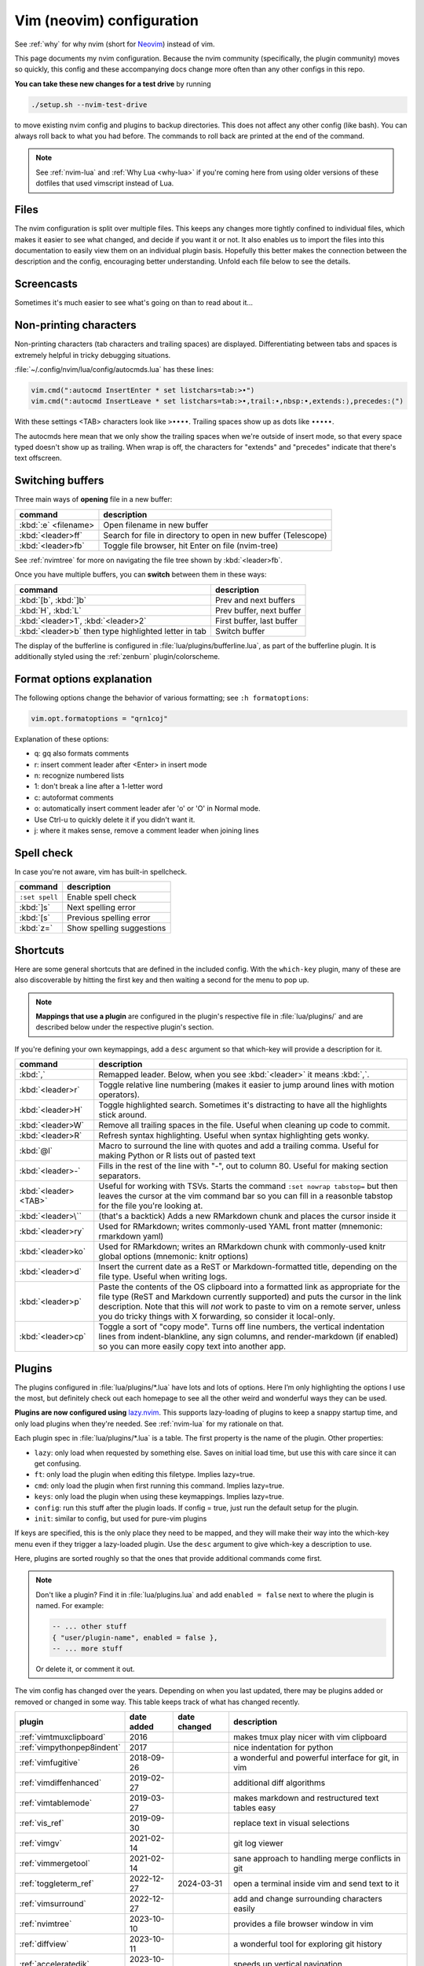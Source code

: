 .. _vim:

Vim (neovim) configuration
==========================

See :ref:`why` for why nvim (short for `Neovim <https://neovim.io/>`__)
instead of vim.

This page documents my nvim configuration. Because the nvim community
(specifically, the plugin community) moves so quickly, this config and these
accompanying docs change more often than any other configs in this repo.

**You can take these new changes for a test drive** by running

.. code-block:: bash

   ./setup.sh --nvim-test-drive

to move existing nvim config and plugins to backup directories.
This does not affect any other config (like bash). You can always roll back to
what you had before. The commands to roll back are printed at the end of the
command.

.. note::

    See :ref:`nvim-lua` and :ref:`Why Lua <why-lua>` if you're coming here from
    using older versions of these dotfiles that used vimscript instead of Lua.

Files
-----

.. versionchanged:: 2024-09-01

   Updated nvim installation version to 0.10.1 for macOS

.. versionchanged:: 2024-09-04

   Modularized configuration: split up config files according to `structured
   setup <https://lazy.folke.io/installation>`__ recommendations from
   lazy.nvim.

The nvim configuration is split over multiple files. This keeps any changes
more tightly confined to individual files, which makes it easier to see what
changed, and decide if you want it or not. It also enables us to import the
files into this documentation to easily view them on an individual plugin
basis. Hopefully this better makes the connection between the description and
the config, encouraging better understanding. Unfold each file below to see the
details.

.. details:: init.lua

  The file :file:`.config/nvim/init.lua` is the entry point of the nvim config.
  This in turn loads files in the :file:`lua` subdirectory. For example, the
  syntax ``require("config.lazy")`` will load
  :file:`.config/nvim/lua/config/lazy.lua`.

  .. literalinclude:: ../.config/nvim/init.lua
    :language: lua

.. details:: lua/config/lazy.lua

  :file:`.config/nvim/lua/config/lazy.lua` loads the `lazy.nvim
  <https://github.com/folke/lazy.nvim>`__ plugin manager. The plugins in the
  :file:`.config/nvim/lua/plugins` directory are loaded here.

  .. literalinclude:: ../.config/nvim/lua/config/lazy.lua
    :language: lua

.. details:: lua/config/options.lua

  :file:`.config/nvim/lua/config/options.lua` sets global options.

  .. literalinclude:: ../.config/nvim/lua/config/options.lua
    :language: lua

.. details:: lua/config/autocmds.lua

  :file:`.config/nvim/lua/config/autocmds.lua` configures autocommands --
  settings that are specific to a filetype or that should be triggered on
  certain events.

  .. literalinclude:: ../.config/nvim/lua/config/autocmds.lua
    :language: lua

.. details:: lua/config/keymaps.lua

  :file:`.config/nvim/lua/config/keymaps.lua` configures keymappings that are
  not otherwise configured in the individual plugin configs.


  .. literalinclude:: ../.config/nvim/lua/config/keymaps.lua
    :language: lua

.. details:: lua/plugins/

  Each plugin is described in more detail below in its own section. Each has
  its own file in the :file:`.config/nvim/lua/plugins` directory.

Screencasts
-----------

.. versionadded:: 2024-03-31

Sometimes it's much easier to see what's going on than to read about it...

.. details:: screencast of lazy.nvim setting up plugins

   See :ref:`plugins_` for more details.

  .. image:: gifs/lazy_annotated.gif

.. details:: screencast of switching buffers

   See :ref:`buffers` for more; this uses :ref:`bufferline` for the tabs,
   :ref:`nvimtree` for the file tree, and :ref:`telescope_ref` for the
   fuzzy-finder.

  .. image:: gifs/buffers_annotated.gif

Non-printing characters
-----------------------
Non-printing characters (tab characters and trailing spaces) are displayed.
Differentiating between tabs and spaces is extremely helpful in tricky
debugging situations.

:file:`~/.config/nvim/lua/config/autocmds.lua` has these lines:

.. code-block:: lua

    vim.cmd(":autocmd InsertEnter * set listchars=tab:>•")
    vim.cmd(":autocmd InsertLeave * set listchars=tab:>•,trail:∙,nbsp:•,extends:⟩,precedes:⟨")

With these settings <TAB> characters look like ``>••••``. Trailing spaces show up
as dots like ``∙∙∙∙∙``.

The autocmds here mean that we only show the trailing spaces when we're outside
of insert mode, so that every space typed doesn't show up as trailing. When
wrap is off, the characters for "extends" and "precedes" indicate that there's
text offscreen.

.. _buffers:

Switching buffers
-----------------

.. versionadded:: 2023-11-01
   :kbd:`<leader>b` using bufferline plugin

Three main ways of **opening** file in a new buffer:

.. list-table::
   :header-rows: 1
   :align: left

   * - command
     - description

   * - :kbd:`:e` <filename>
     - Open filename in new buffer

   * - :kbd:`<leader>ff`
     - Search for file in directory to open in new buffer (Telescope)

   * - :kbd:`<leader>fb`
     - Toggle file browser, hit Enter on file (nvim-tree)

See :ref:`nvimtree` for more on navigating the file tree shown by :kbd:`<leader>fb`.

Once you have multiple buffers, you can **switch** between them in these ways:

.. list-table::
   :header-rows: 1
   :align: left

   * - command
     - description

   * - :kbd:`[b`, :kbd:`]b`
     - Prev and next buffers

   * - :kbd:`H`, :kbd:`L`
     - Prev buffer, next buffer

   * - :kbd:`<leader>1`, :kbd:`<leader>2`
     - First buffer, last buffer

   * - :kbd:`<leader>b` then type highlighted letter in tab
     - Switch buffer

The display of the bufferline is configured in
:file:`lua/plugins/bufferline.lua`, as part of the bufferline plugin. It is
additionally styled using the :ref:`zenburn` plugin/colorscheme.

Format options explanation
--------------------------

The following options change the behavior of various formatting; see ``:h formatoptions``:

.. code-block:: lua

    vim.opt.formatoptions = "qrn1coj"

Explanation of these options:

- q: gq also formats comments
- r: insert comment leader after <Enter> in insert mode
- n: recognize numbered lists
- 1: don't break a line after a 1-letter word
- c: autoformat comments
- o: automatically insert comment leader afer 'o' or 'O' in Normal mode.
-    Use Ctrl-u to quickly delete it if you didn't want it.
- j: where it makes sense, remove a comment leader when joining lines

Spell check
-----------

In case you're not aware, vim has built-in spellcheck.

.. list-table::
    :header-rows: 1
    :align: left

    * - command
      - description

    * - ``:set spell``
      - Enable spell check

    * - :kbd:`]s`
      - Next spelling error

    * - :kbd:`[s`
      - Previous spelling error

    * - :kbd:`z=`
      - Show spelling suggestions


Shortcuts
---------

.. versionchanged:: 2024-01-21

  Added :kbd:`<leader>p` for pasting formatted Markdown/ReST links

.. versionchanged:: 2024-03-31

   Added :kbd:`<leader>cp` for a convenient "copy mode"

.. versionchanged:: 2024-09-01

   :kbd:`<leader>cp` is more complete (toggles render-markdown and sign columns, too)


Here are some general shortcuts that are defined in the included config. With
the ``which-key`` plugin, many of these are also discoverable by hitting the
first key and then waiting a second for the menu to pop up.

.. note::

  **Mappings that use a plugin** are configured in the plugin's respective file
  in :file:`lua/plugins/` and are described below under the respective plugin's
  section.

If you're defining your own keymappings, add a ``desc`` argument so that
which-key will provide a description for it.

.. list-table::
    :header-rows: 1
    :align: left

    * - command
      - description

    * - :kbd:`,`
      - Remapped leader. Below, when you see :kbd:`<leader>` it means :kbd:`,`.

    * - :kbd:`<leader>r`
      - Toggle relative line numbering (makes it easier to jump around lines
        with motion operators).

    * - :kbd:`<leader>H`
      - Toggle highlighted search. Sometimes it's distracting to have all the
        highlights stick around.

    * - :kbd:`<leader>W`
      - Remove all trailing spaces in the file. Useful when cleaning up code to
        commit.

    * - :kbd:`<leader>R`
      - Refresh syntax highlighting. Useful when syntax highlighting gets wonky.

    * - :kbd:`@l`
      - Macro to surround the line with quotes and add a trailing comma. Useful
        for making Python or R lists out of pasted text

    * - :kbd:`<leader>-`
      - Fills in the rest of the line with "-", out to column 80. Useful for
        making section separators.

    * - :kbd:`<leader><TAB>`
      - Useful for working with TSVs. Starts the command ``:set nowrap
        tabstop=`` but then leaves the cursor at the vim command bar so you can
        fill in a reasonble tabstop for the file you're looking at.

    * - :kbd:`<leader>\``
      - (that's a backtick) Adds a new RMarkdown chunk and places the cursor
        inside it

    * - :kbd:`<leader>ry`
      - Used for RMarkdown; writes commonly-used YAML front matter (mnemonic:
        rmarkdown yaml)

    * - :kbd:`<leader>ko`
      - Used for RMarkdown; writes an RMarkdown chunk with commonly-used knitr
        global options (mnemonic: knitr options)

    * - :kbd:`<leader>d`
      - Insert the current date as a ReST or Markdown-formatted title,
        depending on the file type. Useful when writing logs.

    * - :kbd:`<leader>p`
      - Paste the contents of the OS clipboard into a formatted link as
        appropriate for the file type (ReST and Markdown currently supported)
        and puts the cursor in the link description. Note that this will *not*
        work to paste to vim on a remote server, unless you do tricky things
        with X forwarding, so consider it local-only.

    * - :kbd:`<leader>cp`
      - Toggle a sort of "copy mode". Turns off line numbers, the vertical
        indentation lines from indent-blankline, any sign columns, and
        render-markdown (if enabled) so you can more easily copy text into
        another app.

.. _plugins_:

Plugins
-------

The plugins configured in :file:`lua/plugins/*.lua` have lots and lots of
options. Here I’m only highlighting the options I use the most, but definitely
check out each homepage to see all the other weird and wonderful ways they can
be used.

**Plugins are now configured using** `lazy.nvim
<https://github.com/folke/lazy.nvim>`_. This supports lazy-loading of plugins
to keep a snappy startup time, and only load plugins when they're needed. See
:ref:`nvim-lua` for my rationale on that.

Each plugin spec in :file:`lua/plugins/*.lua` is a table. The first property is
the name of the plugin. Other properties:

* ``lazy``: only load when requested by something else. Saves on initial load
  time, but use this with care since it can get confusing.

* ``ft``: only load the plugin when editing this filetype. Implies lazy=true.

* ``cmd``: only load the plugin when first running this command. Implies lazy=true.

* ``keys``: only load the plugin when using these keymappings. Implies lazy=true.

* ``config``: run this stuff after the plugin loads. If config = true, just run
  the default setup for the plugin.

* ``init``: similar to config, but used for pure-vim plugins

If keys are specified, this is the only place they need to be mapped, and they
will make their way into the which-key menu even if they trigger a lazy-loaded
plugin. Use the ``desc`` argument to give which-key a description to use.

Here, plugins are sorted roughly so that the ones that provide additional
commands come first.

.. note::

    Don't like a plugin? Find it in :file:`lua/plugins.lua` and add ``enabled
    = false`` next to where the plugin is named. For example:

    .. code-block:: lua

      -- ... other stuff
      { "user/plugin-name", enabled = false },
      -- ... more stuff

    Or delete it, or comment it out.


The vim config has changed over the years. Depending on when you last updated,
there may be plugins added or removed or changed in some way. This table keeps
track of what has changed recently.

.. list-table::
   :header-rows: 1
   :align: left

   * - plugin
     - date added
     - date changed
     - description

   * - :ref:`vimtmuxclipboard`
     - 2016
     -
     - makes tmux play nicer with vim clipboard

   * - :ref:`vimpythonpep8indent`
     - 2017
     -
     - nice indentation for python

   * - :ref:`vimfugitive`
     - 2018-09-26
     -
     - a wonderful and powerful interface for git, in vim

   * - :ref:`vimdiffenhanced`
     - 2019-02-27
     -
     - additional diff algorithms

   * - :ref:`vimtablemode`
     - 2019-03-27
     -
     - makes markdown and restructured text tables easy 

   * - :ref:`vis_ref`
     - 2019-09-30
     -
     - replace text in visual selections

   * - :ref:`vimgv`
     - 2021-02-14
     -
     - git log viewer

   * - :ref:`vimmergetool`
     - 2021-02-14
     -
     - sane approach to handling merge conflicts in git

   * - :ref:`toggleterm_ref`
     - 2022-12-27
     - 2024-03-31
     - open a terminal inside vim and send text to it

   * - :ref:`vimsurround`
     - 2022-12-27
     -
     - add and change surrounding characters easily

   * - :ref:`nvimtree`
     - 2023-10-10
     -
     - provides a file browser window in vim

   * - :ref:`diffview`
     - 2023-10-11
     -
     - a wonderful tool for exploring git history

   * - :ref:`acceleratedjk`
     - 2023-10-15
     -
     - speeds up vertical navigation

   * - :ref:`beacon_ref`
     - 2023-10-15
     - 2023-09-01
     - flash a beacon where the cursor is

   * - :ref:`gitsigns_ref`
     - 2023-10-15
     -
     - unobtrusively indicate git changes within a file

   * - :ref:`indentblankline`
     - 2023-10-15
     -
     - show vertical lines at tab stops

   * - :ref:`nvimcmp`
     - 2023-10-15
     -
     - autocomplete

   * - :ref:`telescope_ref`
     - 2023-10-15
     -
     - a menu tool for picking (selecting files, etc)

   * - :ref:`vimcommentary`
     - 2023-10-15
     -
     - easily comment/uncomment

   * - :ref:`whichkey`
     - 2023-10-15
     - 2024-09-01
     - automated help for keymappings

   * - :ref:`aerial_ref`
     - 2023-10-15
     -
     - optional navigational menu for navigating large files

   * - :ref:`treesitter`
     - 2023-10-15
     -
     - provides parsers for advanced syntax and manipulation

   * - :ref:`bufferline`
     - 2023-11-01
     - 2024-09-01
     - ergonomic buffer management

   * - :ref:`lualine_ref`
     - 2023-11-01
     -
     - statusline

   * - :ref:`mason`
     - 2023-11-01
     -
     - tool for easily installing LSPs, linters, and other tools

   * - :ref:`nvimlspconfig`
     - 2023-11-01
     - 2024-03-31
     - handles the configuration of LSP servers

   * - :ref:`trouble`
     - 2023-11-01
     -
     - provides a separate window for diagnostics from LSPs

   * - :ref:`zenburn`
     - 2023-11-01
     -
     - colorscheme

   * - :ref:`conform`
     - 2024-03-31
     -
     - run linters and code formatters

   * - :ref:`flash`
     - 2024-03-31
     -
     - rapidly jump to places in code without counting lines

   * - :ref:`lspprogress`
     - 2024-04-27
     -
     - indicator that LSP is running

   * - :ref:`stickybuf_ref`
     - 2024-04-27
     -
     - prevents buffers from opening within a terminal

   * - :ref:`obsidian`
     - 2024-09-01
     -
     - provides nice editing and navigation tools for markdown

   * - :ref:`rendermarkdown`
     - 2024-09-01
     -
     - fancy rendering of markdown files


Sometimes there are better plugins for a particular functionality. I've kept
the documentation, but noted when they've been deprecated here and in the
linked description.

.. list-table::
   :header-rows: 1
   :align: left

   * - plugin
     - date added
     - deprecated

   * - :ref:`leap`
     - 2022-12-27
     - deprecated 2024-03-31 in favor of :ref:`flash`

   * - :ref:`vimrmarkdown`
     - 2019-02-27
     - deprecated 2023-11-14 in favor of treesitter

   * - :ref:`vimpandoc`
     - 2019-02-2
     - deprecated 2023-11-14 in favor of treesitter

   * - :ref:`vimpandocsyntax`
     - 2019-02-27
     - deprecated 2023-11-14 in favor of treesitter

.. _vimcommentary:

``vim-commentary``
~~~~~~~~~~~~~~~~~~

.. versionadded:: 2023-10-15

.. details:: Config

  This can be found in :file:`.config/nvim/lua/plugins/vim-commentary.lua`:

  .. literalinclude:: ../.config/nvim/lua/plugins/vim-commentary.lua
     :language: lua

`vim-commentary <https://github.com/tpope/vim-commentary>`_ lets you easily
toggle comments on lines or blocks of code.


.. list-table::
    :header-rows: 1
    :align: left

    * - command
      - description

    * - :kbd:`gc` on a visual selection
      - toggle comment

    * - :kbd:`gcc` on a single line
      - toggle comment

.. _beacon_ref:

``beacon``
~~~~~~~~~~

.. versionadded:: 2023-10-15

.. versionchanged:: 2023-11-07

   Only commands below will trigger the beacon

.. versionchanged:: 2024-09-01

   Pinned version to latest prior to Lua rewrite (which is making configuration more difficult)

.. details:: Config

  This can be found in :file:`.config/nvim/lua/plugins/beacon.lua`:

  .. literalinclude:: ../.config/nvim/lua/plugins/beacon.lua
     :language: lua

`Beacon <https://github.com/danilamihailov/beacon.nvim>`_ provides an animated
marker to show where the cursor is.


.. list-table::
    :header-rows: 1
    :align: left

    * - command
      - description

    * - :kbd:`KJ` (hold shift and tap kj)
      - Flash beacon

    * - :kbd:`n` or :kbd:`N` after search
      - Flash beacon at search hit


.. _telescope_ref:

``telescope``
~~~~~~~~~~~~~

.. versionadded:: 2023-10-15

.. details:: Config

  This can be found in :file:`.config/nvim/lua/plugins/telescope.lua`:

  .. literalinclude:: ../.config/nvim/lua/plugins/telescope.lua
     :language: lua

`Telescope <https://github.com/nvim-telescope/telescope.nvim>`_ opens
a floating window with fuzzy-search selection.

Type in the text box to filter the list. Hit enter to select (and open the
selected file in a new buffer). Hit Esc twice to exit.

.. list-table::
    :header-rows: 1
    :align: left

    * - command
      - description

    * - :kbd:`<leader>ff`
      - Find files under this directory. Handy alternative to ``:e``

    * - :kbd:`<leader>fg`
      - Search directory for string. This is like using ripgrep, but in vim.
        Selecting entry takes you right to the line.

    * - :kbd:`<leader>/`
      - Fuzzy find within buffer

    * - :kbd:`<leader>fc`
      - Find code object

    * - :kbd:`<leader>fo`
      - Find recently-opened files


Other useful things you can do with Telescope:

- ``:Telescope highlights`` to see the currently set highlights for the
  colorscheme.

- ``:Telescope builtin`` to see a picker of all the built-in pickers.
  Selecting one opens that picker. Very meta. But also very interesting for
  poking around to see what's configured.

- ``:Telescope planets`` to use a telescope

- ``:Telescope autocommands``, ``:Telescope commands``, ``:Telescope
  vim_options``, ``:Telescope man_pages`` are some other built-in pickers that
  are interesting to browse through.


.. _nvimtree:

``nvim-tree``
~~~~~~~~~~~~~

.. versionadded:: 2023-10-10

.. details:: Config

  This can be found in :file:`.config/nvim/lua/plugins/nvim-tree.lua`:

  .. literalinclude:: ../.config/nvim/lua/plugins/nvim-tree.lua
     :language: lua

`nvim-tree <https://github.com/nvim-tree/nvim-tree.lua>`_ is a file browser.

.. list-table::
    :header-rows: 1

    * - command
      - description

    * - :kbd:`<leader>fb`
      - Toggle file browser

    * - :kbd:`-` (within browser)
      - Go up a directory

    * - :kbd:`Enter` (within browser)
      - Open file or directory, or close directory

The window-switching shortcuts :kbd:`<leader>w` and :kbd:`<leader>q` (move to
windows left and right respectively) also work

.. _whichkey:

``which-key``
~~~~~~~~~~~~~

.. versionadded:: 2023-10-15

.. versionchanged:: 2024-09-01

  Pinned version; later versions are raising warnings that still need to be addressed

.. details:: Config

  This can be found in :file:`.config/nvim/lua/plugins/which-key.lua`:

  .. literalinclude:: ../.config/nvim/lua/plugins/which-key.lua
     :language: lua

`which-key <https://github.com/folke/which-key.nvim>`_ displays a popup with
possible key bindings of the command you started typing. This is wonderful for
discovering commands you didn't know about, or have forgotten.

The window will appear 1 second after pressing a key (this is configured with
``vim.o.timeoutlen``, e.g. ``vim.o.timeoutlen=500`` for half a sectond). There
is no timeout though for registers (``"``) or marks (``'``) or spelling (``z=``
over a word).

You can hit a displayed key to execute the command, or if it's a multi-key
command (typically indicated with a ``+prefix`` to show there's more), then
that will take you to the next menu.

Use :kbd:`<Backspace>` to back out a menu. In fact, pressing any key, waiting
for the menu, and then hitting backspace will give a list of all the default
mapped keys in vim.

There is currently no extra configuration. Instead, when a key is mapped
(either in :file:`lua/mappings.lua` or :file:`lua/plugins.lua`), an
additional parameter ``desc = "description of mapping"`` is included. This
allows which-key to show a description. Mappings with no descriptions will
still be shown.

.. code-block:: lua

   -- example mapping using vim.keymap.set, with description
   vim.keymap.set('n', '<leader>1', ':bfirst<CR>',
     { desc = "First buffer" })

   -- example mapping when inside a plugin spec
   { "plugin/plugin-name",
     keys = {
       { "<leader>1", ":bfirst<CR>", desc = "First buffer" },
     }
   }

.. list-table::
   :header-rows: 1
   :align: left

   * - command
     - description

   * - any
     - after 1 second, shows a popup menu

   * - :kbd:`<Backspace>`
     - Goes back a menu

   * - :kbd:`z=` (over a word)
     - Show popup with spelling suggestions, use indicated character to select

   * - :kbd:`'`
     - Show popup with list of marks

   * - :kbd:`"`
     - Show popup with list of registers

.. _acceleratedjk:

``accelerated-jk``
~~~~~~~~~~~~~~~~~~

.. versionadded:: 2023-10-15

.. details:: Config

  This can be found in :file:`.config/nvim/lua/plugins/accelerated-jk.lua`:

  .. literalinclude:: ../.config/nvim/lua/plugins/accelerated-jk.lua
     :language: lua

`accelerated-jk <https://github.com/rhysd/accelerated-jk>`_ speeds up j and
k movements: longer presses will jump more and more lines.

Configured in :file:`lua/plugins.lua`. In particular, you might want to tune
the acceleration curve depending on your system's keyboard repeat rate settings
-- see that file for an explanation of how to tweak.

.. list-table::
    :header-rows: 1
    :align: left

    * - command
      - description

    * - :kbd:`j`, :kbd:`k`
      - Keep holding for increasing vertical scroll speed

.. _nvimcmp:

``nvim-cmp``
~~~~~~~~~~~~

.. versionadded:: 2023-10-15

.. details:: Config

  This can be found in :file:`.config/nvim/lua/plugins/nvim-cmp.lua`:

  .. literalinclude:: ../.config/nvim/lua/plugins/nvim-cmp.lua
     :language: lua

`nvim-cmp <https://github.com/hrsh7th/nvim-cmp>`_ provides tab-completion.

By default, this would show a tab completion window on every keypress, which to
me is annoying and distracting. So this is configured to only show up when
I hit :kbd:`<Tab>`.

Hit :kbd:`<Tab>` to initiate. Hit :kbd:`<Tab>` until you like what you see.
Then hit Enter. Arrow keys work to select, too.

Snippets are configured as well. If you hit Enter to complete a snippet, you
can then use :kbd:`<Tab>` and :kbd:`<S-Tab>` to move between the placeholders
to fill them in.

.. list-table::
    :header-rows: 1
    :align: left

    * - command
      - description

    * - :kbd:`<Tab>`
      - Tab completion

.. _aerial_ref:

``aerial``
~~~~~~~~~~

.. versionadded:: 2023-10-15

.. details:: Config

  This can be found in :file:`.config/nvim/lua/plugins/aerial.lua`:

  .. literalinclude:: ../.config/nvim/lua/plugins/aerial.lua
     :language: lua

`aerial <https://github.com/stevearc/aerial.nvim>`_ provides a navigation
sidebar for quickly moving around code (for example, jumping to functions or
classes or methods). For markdown or ReStructured Text, it acts like a table of
contents.

.. list-table::
    :header-rows: 1
    :align: left

    * - command
      - description

    * - :kbd:`<leader>a`
      - Toggle aerial sidebar

    * - :kbd:`{` and :kbd:`}`
      - Jump to prev or next item (function, snakemake rule, markdown section)

For navigating complex codebases, there are other keys that are automatically
mapped, which you can read about in the `README for aerial
<https://github.com/stevearc/aerial.nvim>`_.


.. _treesitter:

``treesitter``
~~~~~~~~~~~~~~

.. versionadded:: 2023-10-15

.. details:: Config

  This can be found in :file:`.config/nvim/lua/plugins/treesitter.lua`:

  .. literalinclude:: ../.config/nvim/lua/plugins/treesitter.lua
     :language: lua

`treesitter <https://github.com/nvim-treesitter/nvim-treesitter>`__ is a parsing
library. You install a parser for a language, and it figures out which tokens
are functions, classes, variables, modules, etc. Then it's up to other plugins
to do something with that. For example, colorschemes can use that information,
or you can select text based on its semantic meaning within the programming
language.

In :file:`~/.config/lua/plugins.lua`, treesitter is configured to ensure the
listed parsers are installed. These will be attempted to be installed
automatically, but they do require a C compiler to be installed.


- On a Mac, this may need XCode Command Line Tools to be installed.
- A fresh Ubuntu installation will need ``sudo apt install build-essential``
- RHEL/Fedora will need ``sudo dnf install 'Development Tools'`` (and may need
  the `EPEL repo <https://docs.fedoraproject.org/en-US/epel/>`__ enabled).
- Alternatively, if you don't have root access, you can install `compiler
  packages via conda
  <https://docs.conda.io/projects/conda-build/en/stable/resources/compiler-tools.html>`_,

Alternatively, comment out the entire ``ensure_installed`` block in
:file:`~/.config/lua/plugins.lua`; this means you will not have
treesitter-enabled syntax highlighting though.


.. list-table::
    :header-rows: 1
    :align: left

    * - command
      - description

    * - :kbd:`<leader>cs`
      - Start incremental selection

    * - :kbd:`<Tab>` (in incremental selection)
      - Increase selection by node

    * - :kbd:`<S-Tab>` (in incremental selection)
      - Decrease selection by node

.. _nvimlspconfig:

``nvim-lspconfig``
~~~~~~~~~~~~~~~~~~

.. versionadded:: 2023-11-01

.. versionchanged:: 2024-03-31

   Changed next diagnostic to :kbd:`]d` rather than :kbd:`]e` for better
   mnemonic (and similar for :kbd:`[d`)


.. details:: Config

  This can be found in :file:`.config/nvim/lua/plugins/nvim-lspconfig.lua`:

  .. literalinclude:: ../.config/nvim/lua/plugins/nvim-lspconfig.lua
     :language: lua

`nvim-lspconfig <https://github.com/neovim/nvim-lspconfig>`_ provides access to
nvim's Language Server Protocol (LSP). You install an LSP server for each
language you want to use it with (see :ref:`mason` for installing these).
Then you enable the LSP server for a buffer, and you get code-aware hints,
warnings, etc.

Not all features are implemented in every LSP server. For example, the Python
LSP is quite feature-rich. In contrast, the R LSP is a bit weak. Install them
with :ref:`mason`.

The Python LSP may be quite verbose if you enable it on existing code, though
in my experience addressing everything it's complaining about will improve your
code. You may find you need to add type annotations in some cases.

Because the experience can be hit-or-miss depending on the language you're
using, LSP is disabled by default. The current exception is for Lua, but you
can configure this behavior in :file:`lua/plugins.lua`. Use :kbd:`<leader>cl`
to start the LSP for a buffer. See :ref:`trouble` for easily viewing all the
diagnostics.

.. note::

   You'll need to install NodeJS

  .. code-block:: bash

     ./setup.sh --install-npm  # install nodejs into conda env



.. list-table::
    :header-rows: 1
    :align: left

    * - command
      - description
    * - :kbd:`<leader>cl`
      - Start the LSP server for this buffer
    * - :kbd:`<leader>ce`
      - Open diagnostic details
    * - :kbd:`[d`
      - Prev diagnostic
    * - :kbd:`]d`
      - Next diagnostic
    * - :kbd:`<leader>cgd`
      - Goto definition (e.g., when cursor is over a function)
    * - :kbd:`<leader>cK`
      - Hover help
    * - :kbd:`<leader>crn`
      - Rename all instances of this symbol
    * - :kbd:`<leader>cr`
      - Goto references
    * - :kbd:`<leader>ca`
      - Code action (opens a menu if implemented)

.. _mason:

``mason.nvim``
~~~~~~~~~~~~~~

.. versionadded:: 2023-11-01


.. details:: Config

  This can be found in :file:`.config/nvim/lua/plugins/mason.lua`:

  .. literalinclude:: ../.config/nvim/lua/plugins/mason.lua
     :language: lua

`mason.nvim <https://github.com/williamboman/mason.nvim>`_ easily installs
Language Server Protocols, debuggers, linters, and formatters. Use ``:Mason``
to open the interface, and hit :kbd:`i` on what you want to install, or
:kbd:`g?` for more help.

.. note::

  Many language servers use the npm (javascript package manager) to install.
  This is the case for ``pyright``, for example. You can use ``./setup.sh
  --install-npm`` to easily create a conda env with npm and add its bin dir to
  your ``$PATH``.

For Python, install ``pyright``.

For Lua (working on your nvim configs), use ``lua-language-server``
(nvim-lspconfig calls this ``lua-ls``).

For R, you can try ``r-languageserver``, but this needs to be installed within
the environment you're using R (and R itself must be available). It's not
that useful if you want to use it in multiple conda environments. It doesn't
have that many features yet, either.

.. list-table::
    :header-rows: 1
    :align: left

    * - command
      - description
    * - ``:Mason``
      - Open the mason interface

.. _trouble:

``trouble.nvim``
~~~~~~~~~~~~~~~~

.. versionadded:: 2023-11-01


.. details:: Config

  This can be found in :file:`.config/nvim/lua/plugins/trouble.lua`:

  .. literalinclude:: ../.config/nvim/lua/plugins/trouble.lua
     :language: lua

`trouble.nvim <https://github.com/folke/trouble.nvim>`_ organizes all the LSP
diagnostics into a single window. You can use that to navigate the issues found
in your code.

.. list-table::
    :header-rows: 1
    :align: left

    * - command
      - description
    * - :kbd:`<leader>ct`
      - Toggle trouble.nvim window


.. _gitsigns_ref:

``gitsigns``
~~~~~~~~~~~~

.. versionadded:: 2023-10-15

.. details:: Config

  This can be found in :file:`.config/nvim/lua/plugins/gitsigns.lua`:

  .. literalinclude:: ../.config/nvim/lua/plugins/gitsigns.lua
     :language: lua

`gitsigns <https://github.com/lewis6991/gitsigns.nvim>`_ shows a "gutter" along
the left side of the line numbers, indicating where there were changes in
a file. Only works in git repos.

This plugin is in a way redundant with vim-fugitive. Fugitive is more useful
when making commits across multiple files; gitsigns is more useful when making
commits within a file while you're editing it. So they are complementary
plugins rather than competing.

Most commands require being in a hunk. Keymappings start with ``h``, mnemonic
is "hunk" (the term for a block of changes).

.. list-table::
    :header-rows: 1
    :align: left

    * - command
      - description

    * - :kbd:`[c`
      - Previous change

    * - :kbd:`]c`
      - Next change

    * - :kbd:`<leader>hp`
      - Preview hunk (shows floating window of the change, only works in a change)

    * - :kbd:`<leader>hs`
      - Stage hunk (or stage lines in visual mode)

    * - :kbd:`<leader>hr`
      - Reset hunk (or reset lines in visual mode)

    * - :kbd:`<leader>hu`
      - Undo stage hunk

    * - :kbd:`<leader>hS`
      - Stage buffer

    * - :kbd:`<leader>hR`
      - Reset buffer

    * - :kbd:`hb`
      - Blame line in floating window

    * - :kbd:`tb`
      - Toggle blame for line

    * - :kbd:`hd`
      - Diff this file (opens diff mode)

    * - :kbd:`td`
      - Toggle deleted visibility

Additionally, this supports hunks as text objects using ``ih`` (inside hunk).
E.g., select a hunk with :kbd:`vih`, or delete a hunk with :kbd:`dih`.

.. seealso::

   :ref:`vimfugitive`, :ref:`gitsigns_ref`, :ref:`vimgv`,  and :ref:`diffview` are other complementary plugins for working with Git.

.. _toggleterm_ref:

``toggleterm``
~~~~~~~~~~~~~~

.. versionadded:: 2022-12-27

.. versionchanged:: 2024-03-31
   Version of toggleterm is pinned because later versions have issues with
   sending multiple selected lines to the terminal.

.. details:: Config

  This can be found in :file:`.config/nvim/lua/plugins/toggleterm.lua`:

  .. literalinclude:: ../.config/nvim/lua/plugins/toggleterm.lua
     :language: lua

`ToggleTerm <https://github.com/akinsho/toggleterm.nvim>`_ lets you easily
interact with a terminal within vim.

The greatest benefit of this is that you can send text from a text buffer
(Python script, RMarkdown file, etc) over to a terminal. This lets you
reproduce an IDE-like environment purely from the terminal. The following
commands are custom mappings set in :file:`.config/nvim/init.vim` that affect
the terminal use.

.. note::

    The terminal will jump to insert mode when you switch to it (either using
    keyboard shortcuts or mouse), but **clicking the mouse a second time will
    enter visual mode**, just like in a text buffer. This can get confusing if
    you're not expecting it.

    You can either click to the text buffer and immediately back in the
    terminal, or use :kbd:`a` or :kbd:`i` in the terminal to get back to insert
    mode.

.. list-table::
    :header-rows: 1
    :align: left

    * - command
      - description

    * - :kbd:`<leader>t`
      - Open terminal to the right.

    * - :kbd:`<leader>w`
      - Move to the right window (assumes it's terminal), and enter insert mode

    * - :kbd:`<leader>q`
      - Move to the text buffer to the left, and enter normal mode

    * - :kbd:`<leader>cd`
      - Send the current RMarkdown code chunk to the terminal, and jump to the
        next chunk

    * - :kbd:`gxx`
      - Send the current *line* to the terminal buffer

    * - :kbd:`gx`
      - Send the current *selection* to the terminal buffer

    * - :kbd:`<leader>k`
      - Render the current RMarkdown file to HTML using `knitr::render()`.
        Assumes you have knitr installed and you're running R in the terminal
        buffer.

    * - :kbd:`<leader>k`
      - Run the current Python script in IPython. Assumes you're running
        IPython in the terminal buffer.


.. _vimfugitive:

``vim-fugitive``
~~~~~~~~~~~~~~~~

.. versionadded:: 2018-09-26

.. details:: Config

  This can be found in :file:`.config/nvim/lua/plugins/vim-fugitive.lua`:

  .. literalinclude:: ../.config/nvim/lua/plugins/vim-fugitive.lua
     :language: lua

`vim-fugitive <https://github.com/tpope/vim-fugitive>`_ provides a git interface in vim.

This is wonderful for making incremental commits from within vim. This makes it
a terminal-only version of git-cola or an alternative to tig. Specifically:

.. list-table::
    :header-rows: 1
    :align: left

    * - command
      - description

    * - :kbd:`:Git`
      - Opens the main screen for fugitive (hint: use `vim -c ":Git"` from the
        command line to jump right into it)

    * - :kbd:`=`
      - Toggle visibility of changes

    * - :kbd:`-` (when over a filename)
      - Stage or unstage the file

    * - :kbd:`-` (when in a chunk after using ``=``)
      - Stage or unstage the chunk

    * - :kbd:`-` (in visual select mode (``V``))
      - Stage or unstage **just the selected lines**. Perfect for making
        incremental commits.

    * - :kbd:`cc`
      - Commit, opening up a separate buffer in which to write the commit
        message

    * - :kbd:`dd` (when over a file)
      - Open the file in diff mode

The following commands are built-in vim commands when in diff mode, but
are used heavily when working with ``:Gdiff``, so here is a reminder:

.. _working-with-diffs:

Working with diffs
++++++++++++++++++

.. list-table::
    :header-rows: 1
    :align: left

    * - command
      - description

    * - :kbd:`]c`
      - Go to the next diff

    * - :kbd:`[c`
      - Go to the previous diff

    * - :kbd:`do`
      - Use the [o]ther file's contents for the current diff

    * - :kbd:`dp`
      - [P]ut the contents of this diff into the other file

.. seealso::

   :ref:`vimfugitive`, :ref:`gitsigns_ref`, :ref:`vimgv`,  and :ref:`diffview` are other complementary plugins for working with Git.

.. _vimgv:

``gv``
~~~~~~~~~~

.. versionadded:: 2021-02-14

.. details:: Config

  This can be found in :file:`.config/nvim/lua/plugins/gv.lua`:

  .. literalinclude:: ../.config/nvim/lua/plugins/gv.lua
     :language: lua

`vim.gv <https://github.com/junegunn/gv.vim>`_ provides an interface to easily
view and browse git history.


.. list-table::
    :header-rows: 1
    :align: left

    * - command
      - description

    * - :kbd:`:GV` in visual mode
      - View commits affecting selection

    * - :kbd:`GV`
      - Open a commit browser, hit :kbd:`Enter` on a commit to view

.. seealso::

   :ref:`vimfugitive`, :ref:`gitsigns_ref`, :ref:`vimgv`,  and :ref:`diffview` are other complementary plugins for working with Git.


.. _vimmergetool:

``vim-mergetool``
~~~~~~~~~~~~~~~~~

.. versionadded:: 2021-02-14

.. details:: Config

  This can be found in :file:`.config/nvim/lua/plugins/vim-mergetool.lua`:

  .. literalinclude:: ../.config/nvim/lua/plugins/vim-mergetool.lua
     :language: lua

`vim-mergetool <https://github.com/samoshkin/vim-mergetool>`_ makes 3-way merge
conflicts much easier to deal with by only focusing on what needs to be
manually edited.

Makes it MUCH easier to work with 3-way diffs, while at the same time allowing
enough flexibility in configuration to be able to reproduce default behaviors.

.. note::

    You'll need to set the following in your .gitconfig::

        [merge]
        conflictStyle = diff3

.. list-table::
    :header-rows: 1
    :align: left

    * - command
      - description

    * - :kbd:`:MergetoolStart`
      - Starts the tool

    * - :kbd:`:diffget`
      - Pulls "theirs" (that is, assume the remote is correct)

    * - :kbd:`do`, :kbd:`dp`
      - Used as in vim diff mode

Save and quit, or use :kbd:`:MergetoolStop`.

.. _vimdiffenhanced:

``vim-diff-enhanced``
~~~~~~~~~~~~~~~~~~~~~

.. versionadded:: 2019-02-27

.. details:: Config

  This can be found in :file:`.config/nvim/lua/plugins/vim-diff-enhanced.lua`:

  .. literalinclude:: ../.config/nvim/lua/plugins/vim-diff-enhanced.lua
     :language: lua

`vim-diff-enhanced <https://github.com/chrisbra/vim-diff-enhanced>`_ provides
additional diff algorithms that work better on certain kinds of files. If your
diffs are not looking right, try changing the algorithm with this plugin:

.. list-table::
    :header-rows: 1
    :align: left

    * - command
      - description

    * - :kbd:`:EnhancedDiff <algorithm>`
      - Configure the diff algorithm to use, see below table


The following algorithms are available:

.. list-table::
    :header-rows: 1
    :align: left

    * - algorithm
      - description

    * - myers
      - Default diff algorithm

    * - default
      - alias for `myers`

    * - minimal
      - Like myers, but tries harder to minimize the resulting diff

    * - patience
      - Patience diff algorithm

    * - histogram
      - Histogram is similar to patience but slightly faster

.. _vimtablemode:

``vim-table-mode``
~~~~~~~~~~~~~~~~~~

.. versionadded:: 2019-03-27

.. details:: Config

  This can be found in :file:`.config/nvim/lua/plugins/vim-table-mode.lua`:

  .. literalinclude:: ../.config/nvim/lua/plugins/vim-table-mode.lua
     :language: lua

`vim-table-mode <https://github.com/dhruvasagar/vim-table-mode>`_ provides
easy formatting of tables in Markdown and Restructured Text

Nice Markdown tables are a pain to format. This plugin makes it easy, by
auto-padding table cells and adding the header lines as needed.

* With table mode enabled, :kbd:`||` on a new line to start the header.
* Type the header, separated by :kbd:`|`.
* On a new line, use :kbd:`||` to fill in the header underline.
* On subsequent rows, delimit fields by :kbd:`|`.
* Complete the table with :kbd:`||` on a new line.

.. list-table::
    :header-rows: 1
    :align: left

    * - command
      - description

    * - :kbd:`:TableModeEnable`
      - Enables table mode, which makes on-the-fly adjustments to table cells
        as they're edited

    * - :kbd:`:TableModeDisable`
      - Disables table mode

    * - :kbd:`:Tableize`
      - Creates a markdown or restructured text table based on TSV or CSV text

    * - :kbd:`TableModeRealign`
      - Realigns an existing table, adding padding as necessary

See the homepage for, e.g., using ``||`` to auto-create header lines.

.. _leap:

``leap.nvim``
~~~~~~~~~~~~~

.. versionadded:: 2022-12-27
.. deprecated:: 2024-03-31
   Removed in favor of the :ref:`flash` plugin, which behaves similarly but
   also supports treesitter selections


.. _flash:

``flash``
~~~~~~~~~

.. versionadded:: 2024-03-31

.. details:: Config

  This can be found in :file:`.config/nvim/lua/plugins/flash.lua`:

  .. literalinclude:: ../.config/nvim/lua/plugins/flash.lua
     :language: lua

`flash <https://github.com/folke/flash.nvim>`__ lets you jump around in a buffer with low mental effort.

.. list-table::
    :header-rows: 1
    :align: left

    * - command
      - description

    * - :kbd:`Ctrl-s` when searching
      - Toggle flash during search

    * - :kbd:`s` in normal mode
      - jump to match (see details)

    * - :kbd:`S` in normal mode
      - select this treesitter node (see details)

When searching with :kbd:`/` or :kbd:`?`, **an additional suffix letter will be
shown after each match**. Typing this additional letter lets you jump right to
that instance.

Or just hit :kbd:`Enter` like normal to do a typical search.

Either way, :kbd:`n` and :kbd:`N` for next/prev hit work as normal.

With :kbd:`s`, this changes the syntax highlighting to hide everything but the
search hit and the suffix.

With :kbd:`S`, if a treesitter parser is installed for this filetype, suffix
letters will be shown at different levels of the syntax tree.

For example, :kbd:`S` within an R for-loop within an RMarkdown chunk will show
suffixes to type that will select the inner body of the for-loop, the entire
for-loop, or the entire body of the chunk. If you wanted to select the
backticks as well, you could use :kbd:`S` when on the backticks.


.. _vimsurround:

``vim-surround``
~~~~~~~~~~~~~~~~

.. versionadded:: 2022-12-27

.. details:: Config

  This can be found in :file:`.config/nvim/lua/plugins/vim-surround.lua`:

  .. literalinclude:: ../.config/nvim/lua/plugins/vim-surround.lua
     :language: lua

`vim-surround <https://github.com/tpope/vim-surround>`_ lets you easily change
surrounding characters.

.. list-table::
    :header-rows: 1
    :align: left

    * - command
      - description

    * - :kbd:`cs"'`
      - change surrounding ``"`` to ``'``

    * - :kbd:`csw}`
      - add ``{`` and ``}`` surrounding word

    * - :kbd:`csw{`
      - same, but include a space

.. _vis_ref:

``vis``
~~~~~~~

.. versionadded:: 2019-09-30

.. details:: Config

  This can be found in :file:`.config/nvim/lua/plugins/vis.lua`:

  .. literalinclude:: ../.config/nvim/lua/plugins/vis.lua
     :language: lua

`vis <https://github.com/vim-scripts/vis>`_ provides better behavior on visual
blocks.

By default in vim and neovim, when selecting things in visual
block mode, operations (substitutions, sorting) operate on the entire line --
not just the block, as you might expect. However sometimes you want to edit
just the visual block selection, for example when editing TSV files.

.. list-table::
    :header-rows: 1
    :align: left

    * - command
      - description
    * - :kbd:`<C-v>`, then use :kbd:`:B` instead of :kbd:`:`
      - Operates on visual block selection only

.. _bufferline:

``bufferline.nvim``
~~~~~~~~~~~~~~~~~~~

.. versionadded:: 2023-11-01

.. versionchanged:: 2024-09-01

   Changing to default style since newer versions of nvim add additional, currently-unstyled elements

.. details:: Config

  This can be found in :file:`.config/nvim/lua/plugins/bufferline.lua`:

  .. literalinclude:: ../.config/nvim/lua/plugins/bufferline.lua
     :language: lua

`bufferline.nvim <https://github.com/akinsho/bufferline.nvim>`_ provides the
tabs along the top.


.. list-table::
    :header-rows: 1
    :align: left

    * - command
      - description
    * - :kbd:`<leader>b`, then type highlighted letter in tab
      - Switch to buffer

.. _diffview:

``diffview.nvim``
~~~~~~~~~~~~~~~~~

.. versionadded:: 2023-10-11

.. details:: Config

  This can be found in :file:`.config/nvim/lua/plugins/diffview.lua`:

  .. literalinclude:: ../.config/nvim/lua/plugins/diffview.lua
     :language: lua

`diffview.nvim <https://github.com/sindrets/diffview.nvim>`_ supports viewing
diffs across multiple files. It also has a nice interface for browsing previous
commits.

I'm still figuring out when it's better to use this, fugitive, or gitsigns.

.. seealso::

   :ref:`vimfugitive`, :ref:`gitsigns_ref`, :ref:`vimgv`,  and :ref:`diffview` are other complementary plugins for working with Git.

See the homepage for details.

.. list-table::

    * - command
      - description

    * - ``:DiffviewOpen``
      - Opens the viewer

    * - ``:DiffviewFileHistory``
      - View diffs for this file throughout git history

.. _conform:

``conform``
~~~~~~~~~~~

.. versionadded:: 2024-03-31

.. details:: Config

  This can be found in :file:`.config/nvim/lua/plugins/conform.lua`:

  .. literalinclude:: ../.config/nvim/lua/plugins/conform.lua
     :language: lua

`conform <https://github.com/stevearc/conform.nvim>`__ runs style formatters on
the current buffer.

For example, if ``black`` is avaiable it will run that on the code, but in
a way that the changes can be undone (in contrast to running ``black``
manually on the file, which overwrites it).

.. list-table::

    * - command
      - description

    * - :kbd:`<leader>cf`
      - Run configured formatter on buffer (mnemonic: [c]ode [f]ormat)

You can install formatters via :ref:`mason`; search
:file:`.config/nvim/lua/plugins.lua` for ``conform.nvim`` to see the
configuration.

For example, for Python I have ``isort`` and ``black``; for Lua, ``stylua``; for
bash, ``shfmt``.

.. _lualine_ref:


``lualine``
~~~~~~~~~~~

.. versionadded:: 2023-11-01

.. details:: Config

  This can be found in :file:`.config/nvim/lua/plugins/lualine.lua`:

  .. literalinclude:: ../.config/nvim/lua/plugins/lualine.lua
     :language: lua

`lualine <https://github.com/nvim-lualine/lualine.nvim>`_ provides the status line along the bottom.

No additional commands configured.

.. _indentblankline:

``indent-blankline``
~~~~~~~~~~~~~~~~~~~~

.. versionadded:: 2023-10-15

.. versionchanged:: 2024-09-01

   Exclude entirely for markdown and ReStructured Text filetypes

.. details:: Config

  This can be found in :file:`.config/nvim/lua/plugins/indent-blankline.lua`:

  .. literalinclude:: ../.config/nvim/lua/plugins/indent-blankline.lua
     :language: lua

`indent-blankline <https://github.com/lukas-reineke/indent-blankline.nvim>`_
shows vertical lines where there is indentation, and highlights one of these
vertical lines to indicate the current `scope
<https://en.wikipedia.org/wiki/Scope_(computer_science)>`_.

No additional commands configured.

.. _vimpythonpep8indent:

``vim-python-pep8-indent``
~~~~~~~~~~~~~~~~~~~~~~~~~~

.. versionadded:: 2017

.. details:: Config

  This can be found in :file:`.config/nvim/lua/plugins/vim-python-pep8-indent.lua`:

  .. literalinclude:: ../.config/nvim/lua/plugins/vim-python-pep8-indent.lua
     :language: lua

`vim-python-pep8-indent <https://github.com/Vimjas/vim-python-pep8-indent>`_
auto-indents Python using pep8 recommendations. This happens as you’re typing,
or when you use :kbd:`gq` on a selection to wrap.

No additional commands configured.

.. _vimrmarkdown:

``vim-rmarkdown``
~~~~~~~~~~~~~~~~~

.. versionadded:: 2019-02-27

.. deprecated:: 2023-11-14
  Removed in favor of treesitter

.. details:: Deprecation notes

  `vim-rmarkdown <https://github.com/vim-pandoc/vim-rmarkdown>`_ provides syntax
  highlighting for R within RMarkdown code chunks. Requires both ``vim-pandoc``
  and ``vim-pandoc-syntax``, described below.

  No additional commands configured.

.. _vimpandoc:

``vim-pandoc``
~~~~~~~~~~~~~~

.. versionadded:: 2019-02-27

.. deprecated:: 2023-11-14
   Removed in favor of treesitter

.. details:: Deprecation notes

  `vim-pandoc <https://github.com/vim-pandoc/vim-pandoc>`_ Integration with
  `pandoc <http://johnmacfarlane.net/pandoc/>`_. Uses vim-pandoc-syntax (see
  below) for syntax highlighting.

  Includes folding and formatting. Lots of shortcuts are defined by this plugin,
  see ``:help vim-pandoc`` for much more.

  No additional commands configured.

.. _vimpandocsyntax:

``vim-pandoc-syntax``
~~~~~~~~~~~~~~~~~~~~~

.. versionadded:: 2019-02-27

.. deprecated:: 2023-11-14
  Removed in favor of treesitter

.. details:: Deprecation notes

  `vim-pandoc-syntax <https://github.com/vim-pandoc/vim-pandoc-syntax>`_ is used
  by vim-pandoc (above). It is a separate plugin because the authors found it
  easier to track bugs separately.

  No additional commands configured.

.. _vimtmuxclipboard:

``vim-tmux-clipboard``
~~~~~~~~~~~~~~~~~~~~~~

.. versionadded:: 2016

.. details:: Config

  This can be found in :file:`.config/nvim/lua/plugins/vim-tmux-clipboard.lua`:

  .. literalinclude:: ../.config/nvim/lua/plugins/vim-tmux-clipboard.lua
     :language: lua

`vim-tmux-clipboard <https://github.com/roxma/vim-tmux-clipboard>`_
automatically copies yanked text from vim into the tmux clipboard. Similarly,
anything copied in tmux makes it into the vim clipboard.

See this `screencast <https://asciinema.org/a/7qzb7c12ykv3kcleo4jgrl2jy>`_ for
usage details. Note that this also requires the `vim-tmux-focus-events
<https://github.com/tmux-plugins/vim-tmux-focus-events>`_ plugin. You'll need
to make sure ``set -g focus-events on`` is in your :file:`.tmux.conf`.

No additional commands configured.


.. _zenburn:

``zenburn.nvim``
~~~~~~~~~~~~~~~~

.. versionadded:: 2023-11-01

.. details:: Config

  This can be found in :file:`.config/nvim/lua/plugins/zenburn.lua`:

  .. literalinclude:: ../.config/nvim/lua/plugins/zenburn.lua
     :language: lua

This uses my fork of https://github.com/phha/zenburn.nvim, which adds addtional
support for plugins and tweaks some of the existing colors to work better.

No additional commands configured.

.. _stickybuf_ref:

``stickybuf.nvim``
~~~~~~~~~~~~~~~~~~

.. versionadded:: 2024-04-27

.. details:: Config

  This can be found in :file:`.config/nvim/lua/plugins/stickybuf.lua`:

  .. literalinclude:: ../.config/nvim/lua/plugins/stickybuf.lua
     :language: lua

`stickybuf.nvim <https://github.com/stevearc/stickybuf.nvim>`__ prevents text
buffers from opening up inside a terminal buffer.

No additional commands configured.

.. _lspprogress:

``lsp-progress.nvim``
~~~~~~~~~~~~~~~~~~~~~

.. versionadded:: 2024-04-27

.. details:: Config

  This can be found in :file:`.config/nvim/lua/plugins/lsp-progress.lua`:

  .. literalinclude:: ../.config/nvim/lua/plugins/lsp-progress.lua
     :language: lua

`lsp-progress.nvim <https://github.com/linrongbin16/lsp-progress.nvim>`__ adds
a status/progress indicator to the lualine (at the bottom of a window) so you
know when it's running.

No additional commands configured.

.. _obsidian:

``obsidian.nvim``
~~~~~~~~~~~~~~~~~

.. versionadded:: 2024-09-01

.. details:: Config

  This can be found in :file:`.config/nvim/lua/plugins/obsidian.lua`:

  .. literalinclude:: ../.config/nvim/lua/plugins/obsidian.lua
     :language: lua

`obsidian.nvim <https://github.com/epwalsh/obsidian.nvim>`__ is a plugin
originally written for working with `Obsidian <https://obsidian.md/>`__ which is a GUI
notetaking app (that uses markdown and has vim keybindings). If you're an
Obsidian user, this plugin makes the experience with nvim quite nice.

However, after using it for a bit I really like it for markdown files in
general, in combination with the ``render-markdown`` plugin (described below).

I've been using it to take daily notes.

Notes on other plugins:

- ``jakewvincent/mkdnflow.nvim`` was nice for hitting :kbd:`<CR>` to open
  a linked file and then :kbd:`<BS>` to go back. But I realized I needed to
  keep the context in my head of where I came from. I prefer having separate
  buffers open so I can keep track of that (and buffer navigation helps move
  between them). This plugin is also pretty nice for collapsing sections into
  fancy headers. But I didn't consider it sufficiently useful to warrant
  including and configuring it.
- ``lukas-reineke/headlines.nvim`` had nice section headers, and it had
  backgrounds for code blocks. However that ended up having too much visual
  noise for my taste.
- ``nvim-telekasten/telekasten.nvim`` has nice pickers for tags and files and
  making links, but it was too opinionated for forcing the "telekasten" style
  of note-taking.
-

The mapped commands below use :kbd:`o` ([o]bsidian) as a a prefix.

.. list-table::

    * - command
      - description

    * - :kbd:`Enter` on any link
      - Open the link in a browser (if http) or open the file in a new buffer

    * - :kbd:`<leader>od`
      - [o]bsidian [d]ailies: choose or create a daily note

    * - :kbd:`<leader>os`
      - [o]bsidian [s]search for notes with ripgrep

    * - :kbd:`<leader>ot`
      - [o]bsidian [t]ags finds occurrences of ``#tagname`` across files in directory

    * - :kbd:`<leader>on`
      - [o]bsidian [n]ew link with a word selected will make a link to that new file


.. _rendermarkdown:

``render-markdown``
~~~~~~~~~~~~~~~~~~~

.. versionadded:: 2024-09-01

.. details:: Config

  This can be found in :file:`.config/nvim/lua/plugins/render-markdown.lua`:

  .. literalinclude:: ../.config/nvim/lua/plugins/render-markdown.lua
     :language: lua

`render-markdown
<https://github.com/MeanderingProgrammer/render-markdown.nvim>`__ provides
a nicer reading experience for markdown files. This includes bulleted list and
checkbox icons, fancy table rendering, colored background for code blocks, and
more.

In my testing I found it to be more configurable and performant than the
``obsidian.nvim`` equivalent functionality, and in ``daler/zenburn.nvim`` I've
added highlight groups for this plugin.

Some notes about its behavior:

- It uses "conceal" functionality to replace things like ``-`` (for bulleted
  lists) with the unicode ``•``. It hides URLs and only shows the link text
  (like a website does)
- It's configured to differentiate between a web link (http) and an internal
  link (no http) and show an icon for an internal link.
- It has functionality for parsing headlines and making them stand out more in
  a document. The actual styling of headlines is configured in the colorscheme.
- Code blocks have an icon indicating their language, and the background of
  code blocks is different from surrounding text.
- Tables are rendered nicely

This plugin is **specifically disabled for RMarkdown files**, which are
typically heavy on the source code, and the background of code chunks can get
distracting when entering and exiting insert mode. However, this plugin can be
useful when reviewing a long RMarkdown file to focus on the narrative text.

.. list-table::

    * - command
      - description

    * - :kbd:`<leader>rm`
      - Toggle [r]ender[m]arkdown on an [r][m]arkdown file



``nvim-colorizer``
~~~~~~~~~~~~~~~~~~

.. versionadded:: 2024-09-01

.. details:: Config

  This can be found in :file:`.config/nvim/lua/plugins/nvim-colorizer.lua`:

  .. literalinclude:: ../.config/nvim/lua/plugins/nvim-colorizer.lua
     :language: lua

`nvim-colorizer <https://github.com/norcalli/nvim-colorizer.lua>`__ is
a high-performance color highlighter. It converts hex codes to their actual
colors.


.. list-table::

    * - command
      - description

    * - ``ColorizerToggle``
      - Toggle colorizing of hex codes


Colorschemes
------------

For years I've been using the venerable *zenburn* colorscheme. However, now
with additional plugins and highlighting mechansims (especially treesitter), it
became important to be able to configure more than what that colorscheme supported.

The `zenburn.nvim <https://github.com/phha/zenburn.nvim>`_ repo was a reboot of
this colorscheme, but there were some parts of it that I wanted to change, or
at least have more control over. Hence `my fork of the repo
<https://github.com/daler/zenburn.nvim>`_, which is used here. If you're
interested in tweaking your own colorschemes, I've hopefully documented that
fork enough to give you an idea of how to modify on your own.
